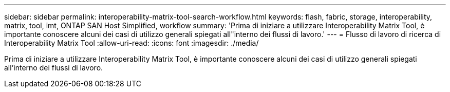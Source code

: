 ---
sidebar: sidebar 
permalink: interoperability-matrix-tool-search-workflow.html 
keywords: flash, fabric, storage, interoperability, matrix, tool, imt, ONTAP SAN Host Simplified, workflow 
summary: 'Prima di iniziare a utilizzare Interoperability Matrix Tool, è importante conoscere alcuni dei casi di utilizzo generali spiegati all"interno dei flussi di lavoro.' 
---
= Flusso di lavoro di ricerca di Interoperability Matrix Tool
:allow-uri-read: 
:icons: font
:imagesdir: ./media/


[role="lead"]
Prima di iniziare a utilizzare Interoperability Matrix Tool, è importante conoscere alcuni dei casi di utilizzo generali spiegati all'interno dei flussi di lavoro.
